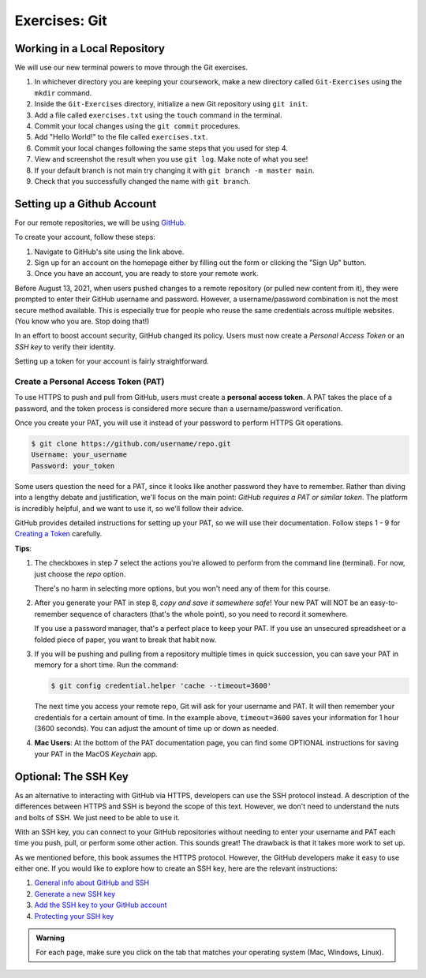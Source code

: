 Exercises: Git
==============

Working in a Local Repository
-----------------------------

We will use our new terminal powers to move through the Git exercises.

#. In whichever directory you are keeping your coursework, make a new directory called ``Git-Exercises`` using the ``mkdir`` command. 
#. Inside the ``Git-Exercises`` directory, initialize a new Git repository using ``git init``.
#. Add a file called ``exercises.txt`` using the ``touch`` command in the terminal.
#. Commit your local changes using the ``git commit`` procedures.
#. Add "Hello World!" to the file called ``exercises.txt``.
#. Commit your local changes following the same steps that you used for step 4.
#. View and screenshot the result when you use ``git log``. Make note of what you see!
#. If your default branch is not main try changing it with ``git branch -m master main``.
#. Check that you successfully changed the name with ``git branch``.

Setting up a Github Account
---------------------------

For our remote repositories, we will be using `GitHub <https://github.com/>`_. 

To create your account, follow these steps:

#. Navigate to GitHub's site using the link above.
#. Sign up for an account on the homepage either by filling out the form or clicking the "Sign Up" button.
#. Once you have an account, you are ready to store your remote work.

Before August 13, 2021, when users pushed changes to a remote repository (or
pulled new content from it), they were prompted to enter their GitHub username
and password. However, a username/password combination is not the most
secure method available. This is especially true for people who reuse the same
credentials across multiple websites. (You know who you are. Stop doing that!)

In an effort to boost account security, GitHub changed its policy. Users must now
create a *Personal Access Token* or an *SSH key* to verify their identity.

Setting up a token for your account is fairly straightforward.

Create a Personal Access Token (PAT)
^^^^^^^^^^^^^^^^^^^^^^^^^^^^^^^^^^^^

.. index:: personal access token

To use HTTPS to push and pull from GitHub, users must create a
**personal access token**. A PAT takes the place of a password, and the token
process is considered more secure than a username/password verification.

Once you create your PAT, you will use it instead of your password to perform
HTTPS Git operations.

.. sourcecode:: bash

   $ git clone https://github.com/username/repo.git
   Username: your_username
   Password: your_token

Some users question the need for a PAT, since it looks like another password
they have to remember. Rather than diving into a lengthy debate and
justification, we'll focus on the main point: *GitHub requires a PAT or similar
token*. The platform is incredibly helpful, and we want to use it, so we'll
follow their advice.

GitHub provides detailed instructions for setting up your PAT, so we will use
their documentation. Follow steps 1 - 9 for `Creating a Token <https://docs.github.com/en/github/authenticating-to-github/keeping-your-account-and-data-secure/creating-a-personal-access-token#creating-a-token>`__
carefully.

**Tips**:

#. The checkboxes in step 7 select the actions you're allowed to perform from
   the command line (terminal). For now, just choose the *repo* option.

   There's no harm in selecting more options, but you won't need any of them
   for this course.
#. After you generate your PAT in step 8, *copy and save it somewhere safe*!
   Your new PAT will NOT be an easy-to-remember sequence of characters (that's
   the whole point), so you need to record it somewhere.

   If you use a password manager, that's a perfect place to keep your PAT.
   If you use an unsecured spreadsheet or a folded piece of paper, you want to
   break that habit now.
#. If you will be pushing and pulling from a repository multiple times in
   quick succession, you can save your PAT in memory for a short time. Run the
   command:

   .. sourcecode:: bash

      $ git config credential.helper 'cache --timeout=3600'

   The next time you access your remote repo, Git will ask for your username
   and PAT. It will then remember your credentials for a certain amount of
   time. In the example above, ``timeout=3600`` saves your information for 1
   hour (3600 seconds). You can adjust the amount of time up or down as needed.
#. **Mac Users**: At the bottom of the PAT documentation page, you can find
   some OPTIONAL instructions for saving your PAT in the MacOS *Keychain* app.

Optional: The SSH Key
---------------------

As an alternative to interacting with GitHub via HTTPS, developers can use the
SSH protocol instead. A description of the differences between HTTPS and SSH is
beyond the scope of this text. However, we don't need to understand the nuts
and bolts of SSH. We just need to be able to use it.

With an SSH key, you can connect to your GitHub repositories without needing to
enter your username and PAT each time you push, pull, or perform some other
action. This sounds great! The drawback is that it takes more work to set up.

As we mentioned before, this book assumes the HTTPS protocol. However, the
GitHub developers make it easy to use either one. If you would like to explore
how to create an SSH key, here are the relevant instructions:

#. `General info about GitHub and SSH <https://docs.github.com/en/github/authenticating-to-github/connecting-to-github-with-ssh>`__
#. `Generate a new SSH key <https://docs.github.com/en/github/authenticating-to-github/connecting-to-github-with-ssh/generating-a-new-ssh-key-and-adding-it-to-the-ssh-agent>`__
#. `Add the SSH key to your GitHub account <https://docs.github.com/en/github/authenticating-to-github/connecting-to-github-with-ssh/adding-a-new-ssh-key-to-your-github-account>`__
#. `Protecting your SSH key <https://docs.github.com/en/github/authenticating-to-github/connecting-to-github-with-ssh/working-with-ssh-key-passphrases>`__

.. admonition:: Warning

   For each page, make sure you click on the tab that matches your operating
   system (Mac, Windows, Linux).